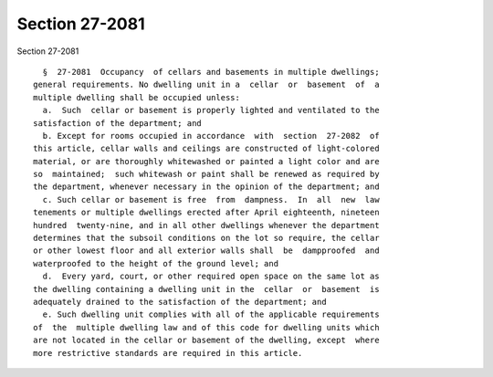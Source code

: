 Section 27-2081
===============

Section 27-2081 ::    
        
     
        §  27-2081  Occupancy  of cellars and basements in multiple dwellings;
      general requirements. No dwelling unit in a  cellar  or  basement  of  a
      multiple dwelling shall be occupied unless:
        a.  Such  cellar or basement is properly lighted and ventilated to the
      satisfaction of the department; and
        b. Except for rooms occupied in accordance  with  section  27-2082  of
      this article, cellar walls and ceilings are constructed of light-colored
      material, or are thoroughly whitewashed or painted a light color and are
      so  maintained;  such whitewash or paint shall be renewed as required by
      the department, whenever necessary in the opinion of the department; and
        c. Such cellar or basement is free  from  dampness.  In  all  new  law
      tenements or multiple dwellings erected after April eighteenth, nineteen
      hundred  twenty-nine, and in all other dwellings whenever the department
      determines that the subsoil conditions on the lot so require, the cellar
      or other lowest floor and all exterior walls shall  be  dampproofed  and
      waterproofed to the height of the ground level; and
        d.  Every yard, court, or other required open space on the same lot as
      the dwelling containing a dwelling unit in the  cellar  or  basement  is
      adequately drained to the satisfaction of the department; and
        e. Such dwelling unit complies with all of the applicable requirements
      of  the  multiple dwelling law and of this code for dwelling units which
      are not located in the cellar or basement of the dwelling, except  where
      more restrictive standards are required in this article.
    
    
    
    
    
    
    